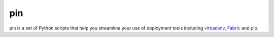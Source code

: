 pin
======

pin is a set of Python scripts that help you streamline your use of deployment tools including `virtualenv <http://pypi.python.org/pypi/virtualenv>`_, `Fabric <http://docs.fabfile.org/en/1.0.1/index.html>`_ and `pip <http://pypi.python.org/pypi/pip>`_. 





